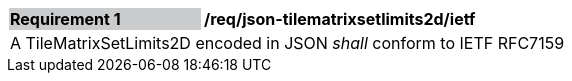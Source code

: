 [[req_json_tilematrixsetlimits2d_ietf]]
[width="90%",cols="2,6"]
|===
|*Requirement {counter:req-id}* {set:cellbgcolor:#CACCCE}|*/req/json-tilematrixsetlimits2d/ietf* {set:cellbgcolor:#FFFFFF}
2+|A TileMatrixSetLimits2D encoded in JSON _shall_ conform to IETF RFC7159
|===

